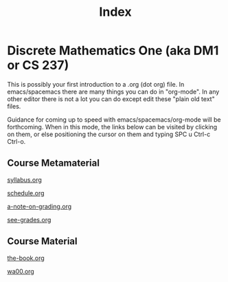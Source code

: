 #+TITLE: Index
#+LANGUAGE: en
#+OPTIONS: H:4 num:t toc:nil \n:nil @:t ::t |:t ^:t *:t TeX:t LaTeX:t
#+STARTUP: showeverything

* Discrete Mathematics One (aka DM1 or CS 237)

  This is possibly your first introduction to a .org (dot org) file. In
  emacs/spacemacs there are many things you can do in "org-mode". In any other
  editor there is not a lot you can do except edit these "plain old text" files.

  Guidance for coming up to speed with emacs/spacemacs/org-mode will be
  forthcoming. When in this mode, the links below can be visited by clicking on
  them, or else positioning the cursor on them and typing SPC u Ctrl-c Ctrl-o.

** Course Metamaterial

   [[file:syllabus.org][syllabus.org]]

   [[file:schedule.org][schedule.org]]

   [[file:cof/a-note-on-grading.org][a-note-on-grading.org]]

   [[file:see-grades.org][see-grades.org]]

** Course Material

   [[file:the-book.org][the-book.org]]

   [[file:wa00.org][wa00.org]]

